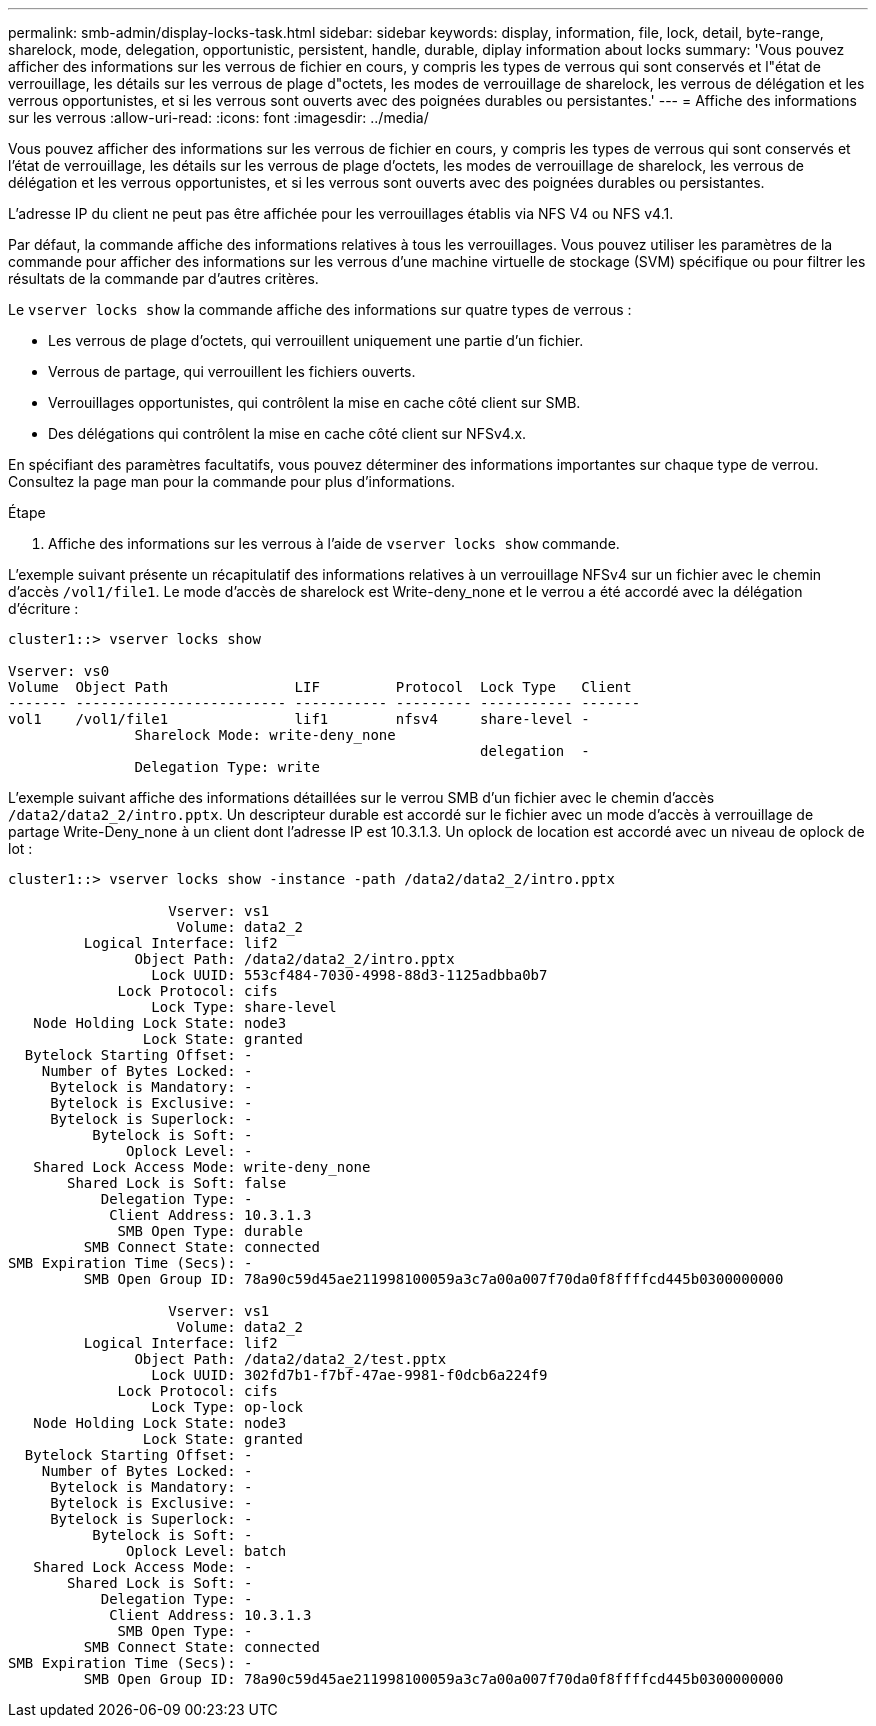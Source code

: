 ---
permalink: smb-admin/display-locks-task.html 
sidebar: sidebar 
keywords: display, information, file, lock, detail, byte-range, sharelock, mode, delegation, opportunistic, persistent, handle, durable, diplay information about locks 
summary: 'Vous pouvez afficher des informations sur les verrous de fichier en cours, y compris les types de verrous qui sont conservés et l"état de verrouillage, les détails sur les verrous de plage d"octets, les modes de verrouillage de sharelock, les verrous de délégation et les verrous opportunistes, et si les verrous sont ouverts avec des poignées durables ou persistantes.' 
---
= Affiche des informations sur les verrous
:allow-uri-read: 
:icons: font
:imagesdir: ../media/


[role="lead"]
Vous pouvez afficher des informations sur les verrous de fichier en cours, y compris les types de verrous qui sont conservés et l'état de verrouillage, les détails sur les verrous de plage d'octets, les modes de verrouillage de sharelock, les verrous de délégation et les verrous opportunistes, et si les verrous sont ouverts avec des poignées durables ou persistantes.

L'adresse IP du client ne peut pas être affichée pour les verrouillages établis via NFS V4 ou NFS v4.1.

Par défaut, la commande affiche des informations relatives à tous les verrouillages. Vous pouvez utiliser les paramètres de la commande pour afficher des informations sur les verrous d'une machine virtuelle de stockage (SVM) spécifique ou pour filtrer les résultats de la commande par d'autres critères.

Le `vserver locks show` la commande affiche des informations sur quatre types de verrous :

* Les verrous de plage d'octets, qui verrouillent uniquement une partie d'un fichier.
* Verrous de partage, qui verrouillent les fichiers ouverts.
* Verrouillages opportunistes, qui contrôlent la mise en cache côté client sur SMB.
* Des délégations qui contrôlent la mise en cache côté client sur NFSv4.x.


En spécifiant des paramètres facultatifs, vous pouvez déterminer des informations importantes sur chaque type de verrou. Consultez la page man pour la commande pour plus d'informations.

.Étape
. Affiche des informations sur les verrous à l'aide de `vserver locks show` commande.


L'exemple suivant présente un récapitulatif des informations relatives à un verrouillage NFSv4 sur un fichier avec le chemin d'accès `/vol1/file1`. Le mode d'accès de sharelock est Write-deny_none et le verrou a été accordé avec la délégation d'écriture :

[listing]
----
cluster1::> vserver locks show

Vserver: vs0
Volume  Object Path               LIF         Protocol  Lock Type   Client
------- ------------------------- ----------- --------- ----------- -------
vol1    /vol1/file1               lif1        nfsv4     share-level -
               Sharelock Mode: write-deny_none
                                                        delegation  -
               Delegation Type: write
----
L'exemple suivant affiche des informations détaillées sur le verrou SMB d'un fichier avec le chemin d'accès `/data2/data2_2/intro.pptx`. Un descripteur durable est accordé sur le fichier avec un mode d'accès à verrouillage de partage Write-Deny_none à un client dont l'adresse IP est 10.3.1.3. Un oplock de location est accordé avec un niveau de oplock de lot :

[listing]
----
cluster1::> vserver locks show -instance -path /data2/data2_2/intro.pptx

                   Vserver: vs1
                    Volume: data2_2
         Logical Interface: lif2
               Object Path: /data2/data2_2/intro.pptx
                 Lock UUID: 553cf484-7030-4998-88d3-1125adbba0b7
             Lock Protocol: cifs
                 Lock Type: share-level
   Node Holding Lock State: node3
                Lock State: granted
  Bytelock Starting Offset: -
    Number of Bytes Locked: -
     Bytelock is Mandatory: -
     Bytelock is Exclusive: -
     Bytelock is Superlock: -
          Bytelock is Soft: -
              Oplock Level: -
   Shared Lock Access Mode: write-deny_none
       Shared Lock is Soft: false
           Delegation Type: -
            Client Address: 10.3.1.3
             SMB Open Type: durable
         SMB Connect State: connected
SMB Expiration Time (Secs): -
         SMB Open Group ID: 78a90c59d45ae211998100059a3c7a00a007f70da0f8ffffcd445b0300000000

                   Vserver: vs1
                    Volume: data2_2
         Logical Interface: lif2
               Object Path: /data2/data2_2/test.pptx
                 Lock UUID: 302fd7b1-f7bf-47ae-9981-f0dcb6a224f9
             Lock Protocol: cifs
                 Lock Type: op-lock
   Node Holding Lock State: node3
                Lock State: granted
  Bytelock Starting Offset: -
    Number of Bytes Locked: -
     Bytelock is Mandatory: -
     Bytelock is Exclusive: -
     Bytelock is Superlock: -
          Bytelock is Soft: -
              Oplock Level: batch
   Shared Lock Access Mode: -
       Shared Lock is Soft: -
           Delegation Type: -
            Client Address: 10.3.1.3
             SMB Open Type: -
         SMB Connect State: connected
SMB Expiration Time (Secs): -
         SMB Open Group ID: 78a90c59d45ae211998100059a3c7a00a007f70da0f8ffffcd445b0300000000
----